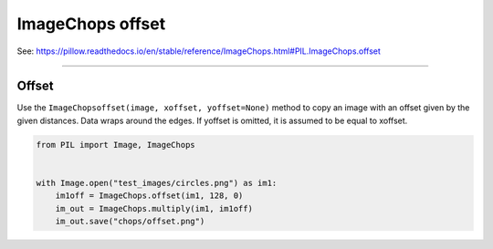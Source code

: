 ==========================
ImageChops offset
==========================

| See: https://pillow.readthedocs.io/en/stable/reference/ImageChops.html#PIL.ImageChops.offset

----

Offset
---------------------------

| Use the ``ImageChopsoffset(image, xoffset, yoffset=None)`` method to copy an image with an offset given by the given distances. Data wraps around the edges. If yoffset is omitted, it is assumed to be equal to xoffset.

.. code-block:: python

    from PIL import Image, ImageChops


    with Image.open("test_images/circles.png") as im1:
        im1off = ImageChops.offset(im1, 128, 0)
        im_out = ImageChops.multiply(im1, im1off)
        im_out.save("chops/offset.png")



.. image:: images/compare_offset.png
    :scale: 50%
    :align: center
